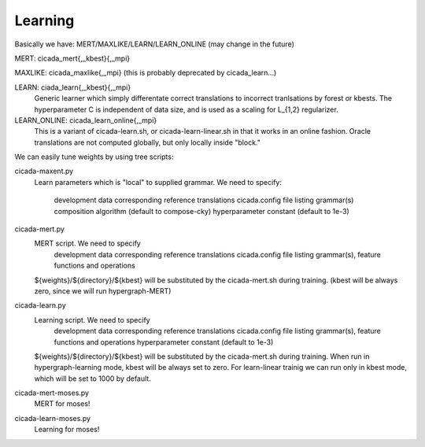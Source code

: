Learning
========



Basically we have: MERT/MAXLIKE/LEARN/LEARN_ONLINE (may change in the future)

MERT: cicada_mert{,_kbest}{,_mpi}

MAXLIKE: cicada_maxlike{,_mpi} (this is probably deprecated by cicada_learn...)

LEARN: ciada_learn{,_kbest}{,_mpi}
       Generic learner which simply differentate correct translations to incorrect tranlsations by forest or kbests.
       The hyperparameter C is independent of data size, and is used as a scaling for L_{1,2} regularizer.

LEARN_ONLINE: cicada_learn_online{,_mpi}
       This is a variant of cicada-learn.sh, or cicada-learn-linear.sh in that it works in an online fashion.
       Oracle translations are not computed globally, but only locally inside "block."

We can easily tune weights by using tree scripts:

cicada-maxent.py
   Learn parameters which is "local" to supplied grammar.
   We need to specify:
      development data
      corresponding reference translations
      cicada.config file listing grammar(s)
      composition algorithm   (default to compose-cky)
      hyperparameter constant (default to 1e-3)

cicada-mert.py
   MERT script. We need to specify
      development data
      corresponding reference translations
      cicada.config file listing grammar(s), feature functions and operations
      
   ${weights}/${directory}/${kbest} will be substituted by the cicada-mert.sh during training.
   (kbest will be always zero, since we will run hypergraph-MERT)

cicada-learn.py
   Learning script. We need to specify
      development data
      corresponding reference translations
      cicada.config file listing grammar(s), feature functions and operations
      hyperparameter constant (default to 1e-3)
      
   ${weights}/${directory}/${kbest} will be substituted by the cicada-mert.sh during training.
   When run in hypergraph-learning mode, kbest will be always set to zero.
   For learn-linear trainig we can run only in kbest mode, which will be set to 1000 by default.

cicada-mert-moses.py
   MERT for moses!

cicada-learn-moses.py
   Learning for moses!
